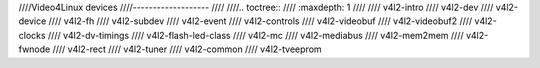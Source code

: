 ////Video4Linux devices
////-------------------
////
////.. toctree::
////    :maxdepth: 1
////
////    v4l2-intro
////    v4l2-dev
////    v4l2-device
////    v4l2-fh
////    v4l2-subdev
////    v4l2-event
////    v4l2-controls
////    v4l2-videobuf
////    v4l2-videobuf2
////    v4l2-clocks
////    v4l2-dv-timings
////    v4l2-flash-led-class
////    v4l2-mc
////    v4l2-mediabus
////    v4l2-mem2mem
////    v4l2-fwnode
////    v4l2-rect
////    v4l2-tuner
////    v4l2-common
////    v4l2-tveeprom

